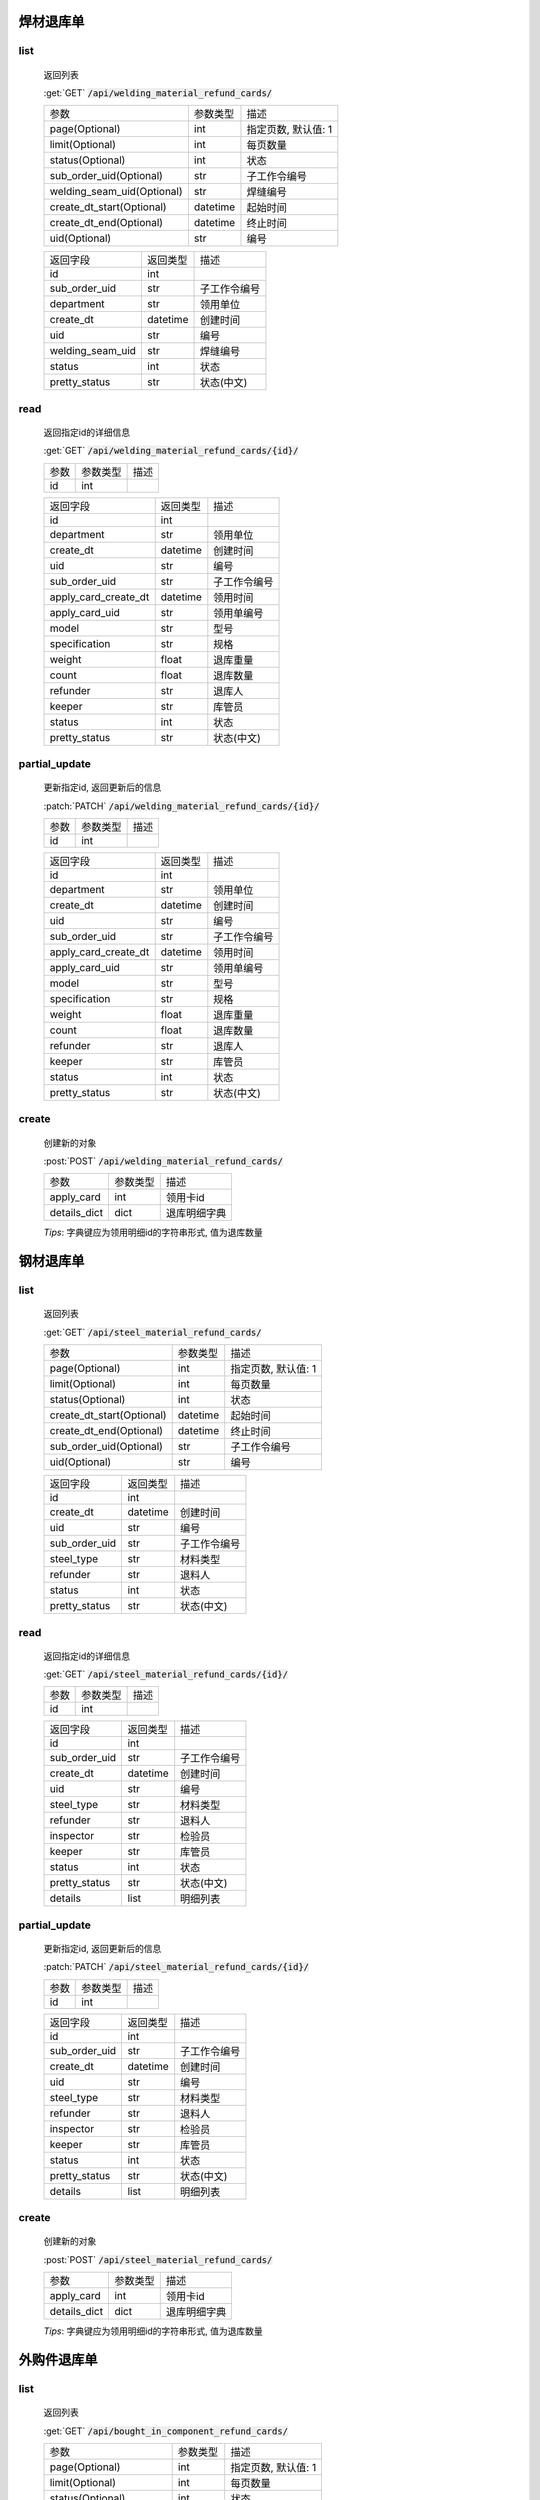 焊材退库单
---------------

list
^^^^^^^
    返回列表

    :get:`GET` :code:`/api/welding_material_refund_cards/`

    ============================ =========== ============================
    参数                            参数类型    描述
    ---------------------------- ----------- ----------------------------
    page(Optional)                  int         指定页数, 默认值: 1
    ---------------------------- ----------- ----------------------------
    limit(Optional)                 int         每页数量
    ---------------------------- ----------- ----------------------------
    status(Optional)                int         状态
    ---------------------------- ----------- ----------------------------
    sub_order_uid(Optional)         str         子工作令编号
    ---------------------------- ----------- ----------------------------
    welding_seam_uid(Optional)      str         焊缝编号
    ---------------------------- ----------- ----------------------------
    create_dt_start(Optional)       datetime    起始时间
    ---------------------------- ----------- ----------------------------
    create_dt_end(Optional)         datetime    终止时间
    ---------------------------- ----------- ----------------------------
    uid(Optional)                   str         编号
    ============================ =========== ============================


    ====================== =========== ============================
    返回字段                返回类型    描述
    ---------------------- ----------- ----------------------------
    id                      int
    ---------------------- ----------- ----------------------------
    sub_order_uid           str         子工作令编号
    ---------------------- ----------- ----------------------------
    department              str         领用单位
    ---------------------- ----------- ----------------------------
    create_dt               datetime    创建时间
    ---------------------- ----------- ----------------------------
    uid                     str         编号
    ---------------------- ----------- ----------------------------
    welding_seam_uid        str         焊缝编号
    ---------------------- ----------- ----------------------------
    status                  int         状态
    ---------------------- ----------- ----------------------------
    pretty_status           str         状态(中文)
    ====================== =========== ============================

read
^^^^^^^^^
    返回指定id的详细信息

    :get:`GET` :code:`/api/welding_material_refund_cards/{id}/`

    =================== =========== ============================
    参数                参数类型    描述
    ------------------- ----------- ----------------------------
    id                  int
    =================== =========== ============================


    ====================== =========== ============================
    返回字段                返回类型    描述
    ---------------------- ----------- ----------------------------
    id                      int
    ---------------------- ----------- ----------------------------
    department              str         领用单位
    ---------------------- ----------- ----------------------------
    create_dt               datetime    创建时间
    ---------------------- ----------- ----------------------------
    uid                     str         编号
    ---------------------- ----------- ----------------------------
    sub_order_uid           str         子工作令编号
    ---------------------- ----------- ----------------------------
    apply_card_create_dt    datetime    领用时间
    ---------------------- ----------- ----------------------------
    apply_card_uid          str         领用单编号
    ---------------------- ----------- ----------------------------
    model                   str         型号
    ---------------------- ----------- ----------------------------
    specification           str         规格
    ---------------------- ----------- ----------------------------
    weight                  float       退库重量
    ---------------------- ----------- ----------------------------
    count                   float       退库数量
    ---------------------- ----------- ----------------------------
    refunder                str         退库人
    ---------------------- ----------- ----------------------------
    keeper                  str         库管员
    ---------------------- ----------- ----------------------------
    status                  int         状态
    ---------------------- ----------- ----------------------------
    pretty_status           str         状态(中文)
    ====================== =========== ============================

partial_update
^^^^^^^^^^^^^^^^
    更新指定id, 返回更新后的信息

    :patch:`PATCH` :code:`/api/welding_material_refund_cards/{id}/`

    =================== =========== ============================
    参数                参数类型    描述
    ------------------- ----------- ----------------------------
    id                  int
    =================== =========== ============================


    ====================== =========== ============================
    返回字段                返回类型    描述
    ---------------------- ----------- ----------------------------
    id                      int
    ---------------------- ----------- ----------------------------
    department              str         领用单位
    ---------------------- ----------- ----------------------------
    create_dt               datetime    创建时间
    ---------------------- ----------- ----------------------------
    uid                     str         编号
    ---------------------- ----------- ----------------------------
    sub_order_uid           str         子工作令编号
    ---------------------- ----------- ----------------------------
    apply_card_create_dt    datetime    领用时间
    ---------------------- ----------- ----------------------------
    apply_card_uid          str         领用单编号
    ---------------------- ----------- ----------------------------
    model                   str         型号
    ---------------------- ----------- ----------------------------
    specification           str         规格
    ---------------------- ----------- ----------------------------
    weight                  float       退库重量
    ---------------------- ----------- ----------------------------
    count                   float       退库数量
    ---------------------- ----------- ----------------------------
    refunder                str         退库人
    ---------------------- ----------- ----------------------------
    keeper                  str         库管员
    ---------------------- ----------- ----------------------------
    status                  int         状态
    ---------------------- ----------- ----------------------------
    pretty_status           str         状态(中文)
    ====================== =========== ============================

create
^^^^^^^^
    创建新的对象

    :post:`POST` :code:`/api/welding_material_refund_cards/`

    =================== =========== ============================
    参数                参数类型    描述
    ------------------- ----------- ----------------------------
    apply_card          int         领用卡id
    ------------------- ----------- ----------------------------
    details_dict        dict        退库明细字典
    =================== =========== ============================

    *Tips*: 字典键应为领用明细id的字符串形式, 值为退库数量

钢材退库单
---------------

list
^^^^^^^
    返回列表

    :get:`GET` :code:`/api/steel_material_refund_cards/`

    ============================ =========== ============================
    参数                            参数类型    描述
    ---------------------------- ----------- ----------------------------
    page(Optional)                  int         指定页数, 默认值: 1
    ---------------------------- ----------- ----------------------------
    limit(Optional)                 int         每页数量
    ---------------------------- ----------- ----------------------------
    status(Optional)                int         状态
    ---------------------------- ----------- ----------------------------
    create_dt_start(Optional)       datetime    起始时间
    ---------------------------- ----------- ----------------------------
    create_dt_end(Optional)         datetime    终止时间
    ---------------------------- ----------- ----------------------------
    sub_order_uid(Optional)         str         子工作令编号
    ---------------------------- ----------- ----------------------------
    uid(Optional)                   str         编号
    ============================ =========== ============================


    ====================== =========== ============================
    返回字段                返回类型    描述
    ---------------------- ----------- ----------------------------
    id                      int
    ---------------------- ----------- ----------------------------
    create_dt               datetime    创建时间
    ---------------------- ----------- ----------------------------
    uid                     str         编号
    ---------------------- ----------- ----------------------------
    sub_order_uid           str         子工作令编号
    ---------------------- ----------- ----------------------------
    steel_type              str         材料类型
    ---------------------- ----------- ----------------------------
    refunder                str         退料人
    ---------------------- ----------- ----------------------------
    status                  int         状态
    ---------------------- ----------- ----------------------------
    pretty_status           str         状态(中文)
    ====================== =========== ============================

read
^^^^^^^^^
    返回指定id的详细信息

    :get:`GET` :code:`/api/steel_material_refund_cards/{id}/`

    =================== =========== ============================
    参数                参数类型    描述
    ------------------- ----------- ----------------------------
    id                  int
    =================== =========== ============================


    ====================== =========== ============================
    返回字段                返回类型    描述
    ---------------------- ----------- ----------------------------
    id                      int
    ---------------------- ----------- ----------------------------
    sub_order_uid           str         子工作令编号
    ---------------------- ----------- ----------------------------
    create_dt               datetime    创建时间
    ---------------------- ----------- ----------------------------
    uid                     str         编号
    ---------------------- ----------- ----------------------------
    steel_type              str         材料类型
    ---------------------- ----------- ----------------------------
    refunder                str         退料人
    ---------------------- ----------- ----------------------------
    inspector               str         检验员
    ---------------------- ----------- ----------------------------
    keeper                  str         库管员
    ---------------------- ----------- ----------------------------
    status                  int         状态
    ---------------------- ----------- ----------------------------
    pretty_status           str         状态(中文)
    ---------------------- ----------- ----------------------------
    details                 list        明细列表
    ====================== =========== ============================

partial_update
^^^^^^^^^^^^^^^^
    更新指定id, 返回更新后的信息

    :patch:`PATCH` :code:`/api/steel_material_refund_cards/{id}/`

    =================== =========== ============================
    参数                参数类型    描述
    ------------------- ----------- ----------------------------
    id                  int
    =================== =========== ============================


    ====================== =========== ============================
    返回字段                返回类型    描述
    ---------------------- ----------- ----------------------------
    id                      int
    ---------------------- ----------- ----------------------------
    sub_order_uid           str         子工作令编号
    ---------------------- ----------- ----------------------------
    create_dt               datetime    创建时间
    ---------------------- ----------- ----------------------------
    uid                     str         编号
    ---------------------- ----------- ----------------------------
    steel_type              str         材料类型
    ---------------------- ----------- ----------------------------
    refunder                str         退料人
    ---------------------- ----------- ----------------------------
    inspector               str         检验员
    ---------------------- ----------- ----------------------------
    keeper                  str         库管员
    ---------------------- ----------- ----------------------------
    status                  int         状态
    ---------------------- ----------- ----------------------------
    pretty_status           str         状态(中文)
    ---------------------- ----------- ----------------------------
    details                 list        明细列表
    ====================== =========== ============================

create
^^^^^^^^
    创建新的对象

    :post:`POST` :code:`/api/steel_material_refund_cards/`

    =================== =========== ============================
    参数                参数类型    描述
    ------------------- ----------- ----------------------------
    apply_card          int         领用卡id
    ------------------- ----------- ----------------------------
    details_dict        dict        退库明细字典
    =================== =========== ============================

    *Tips*: 字典键应为领用明细id的字符串形式, 值为退库数量

外购件退库单
---------------

list
^^^^^^^
    返回列表

    :get:`GET` :code:`/api/bought_in_component_refund_cards/`

    ============================ =========== ============================
    参数                            参数类型    描述
    ---------------------------- ----------- ----------------------------
    page(Optional)                  int         指定页数, 默认值: 1
    ---------------------------- ----------- ----------------------------
    limit(Optional)                 int         每页数量
    ---------------------------- ----------- ----------------------------
    status(Optional)                int         状态
    ---------------------------- ----------- ----------------------------
    create_dt_start(Optional)       datetime    起始时间
    ---------------------------- ----------- ----------------------------
    create_dt_end(Optional)         datetime    终止时间
    ---------------------------- ----------- ----------------------------
    sub_order_uid(Optional)         str         子工作令编号
    ---------------------------- ----------- ----------------------------
    uid(Optional)                   str         编号
    ---------------------------- ----------- ----------------------------
    department(Optional)            str         领用单位
    ============================ =========== ============================


    ====================== =========== ============================
    返回字段                返回类型    描述
    ---------------------- ----------- ----------------------------
    id                      int
    ---------------------- ----------- ----------------------------
    uid                     str         编号
    ---------------------- ----------- ----------------------------
    create_dt               datetime    创建时间
    ---------------------- ----------- ----------------------------
    refunder                str         退料人
    ---------------------- ----------- ----------------------------
    department              str         领用单位
    ---------------------- ----------- ----------------------------
    status                  int         状态
    ---------------------- ----------- ----------------------------
    pretty_status           str         状态(中文)
    ====================== =========== ============================

read
^^^^^^^^^
    返回指定id的详细信息

    :get:`GET` :code:`/api/bought_in_component_refund_cards/{id}/`

    =================== =========== ============================
    参数                参数类型    描述
    ------------------- ----------- ----------------------------
    id                  int
    =================== =========== ============================


    ====================== =========== ============================
    返回字段                返回类型    描述
    ---------------------- ----------- ----------------------------
    id                      int
    ---------------------- ----------- ----------------------------
    sub_order_uid           str         子工作令编号
    ---------------------- ----------- ----------------------------
    department              str         领用单位
    ---------------------- ----------- ----------------------------
    create_dt               datetime    创建时间
    ---------------------- ----------- ----------------------------
    uid                     str         编号
    ---------------------- ----------- ----------------------------
    refunder                str         退料人
    ---------------------- ----------- ----------------------------
    keeper                  str         库管员
    ---------------------- ----------- ----------------------------
    status                  int         状态
    ---------------------- ----------- ----------------------------
    pretty_status           str         状态(中文)
    ---------------------- ----------- ----------------------------
    details                 list        明细列表
    ====================== =========== ============================

partial_update
^^^^^^^^^^^^^^^^
    更新指定id, 返回更新后的信息

    :patch:`PATCH` :code:`/api/bought_in_component_refund_cards/{id}/`

    =================== =========== ============================
    参数                参数类型    描述
    ------------------- ----------- ----------------------------
    id                  int
    =================== =========== ============================


    ====================== =========== ============================
    返回字段                返回类型    描述
    ---------------------- ----------- ----------------------------
    id                      int
    ---------------------- ----------- ----------------------------
    sub_order_uid           str         子工作令编号
    ---------------------- ----------- ----------------------------
    department              str         领用单位
    ---------------------- ----------- ----------------------------
    create_dt               datetime    创建时间
    ---------------------- ----------- ----------------------------
    uid                     str         编号
    ---------------------- ----------- ----------------------------
    refunder                str         退料人
    ---------------------- ----------- ----------------------------
    keeper                  str         库管员
    ---------------------- ----------- ----------------------------
    status                  int         状态
    ---------------------- ----------- ----------------------------
    pretty_status           str         状态(中文)
    ---------------------- ----------- ----------------------------
    details                 list        明细列表
    ====================== =========== ============================

create
^^^^^^^^
    创建新的对象

    :post:`POST` :code:`/api/bought_in_component_refund_cards/`

    =================== =========== ============================
    参数                参数类型    描述
    ------------------- ----------- ----------------------------
    apply_card          int         领用卡id
    ------------------- ----------- ----------------------------
    details_dict        dict        退库明细字典
    =================== =========== ============================

    *Tips*: 字典键应为领用明细id的字符串形式, 值为退库数量
